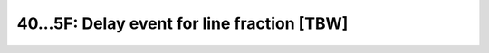 ==========================================
40…5F: Delay event for line fraction [TBW]
==========================================
